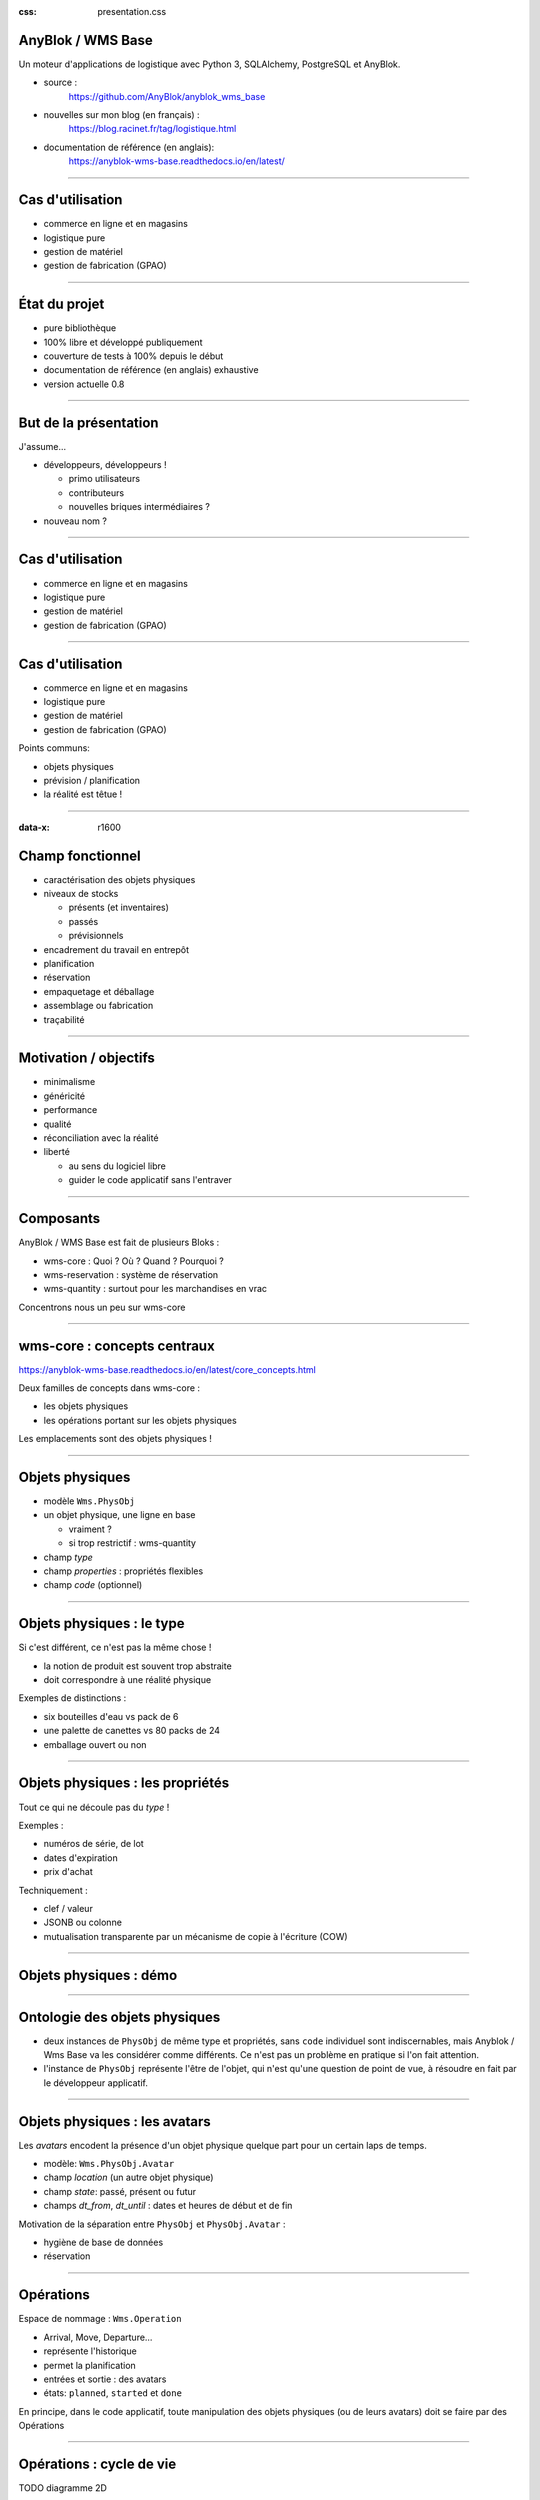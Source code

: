 :css: presentation.css

AnyBlok / WMS  Base
~~~~~~~~~~~~~~~~~~~

Un moteur d'applications de logistique avec Python 3, SQLAlchemy, PostgreSQL et AnyBlok.

.. TODO illustration

- source :
    https://github.com/AnyBlok/anyblok_wms_base
- nouvelles sur mon blog (en français) :
    https://blog.racinet.fr/tag/logistique.html
- documentation de référence (en anglais):
    https://anyblok-wms-base.readthedocs.io/en/latest/

====

Cas d'utilisation
~~~~~~~~~~~~~~~~~

- commerce en ligne et en magasins
- logistique pure
- gestion de matériel
- gestion de fabrication (GPAO)

====

État du projet
~~~~~~~~~~~~~~

- pure bibliothèque
- 100% libre et développé publiquement
- couverture de tests à 100% depuis le début
- documentation de référence (en anglais) exhaustive
- version actuelle 0.8

====

But de la présentation
~~~~~~~~~~~~~~~~~~~~~~

J'assume…

- développeurs, développeurs !

  + primo utilisateurs
  + contributeurs
  + nouvelles briques intermédiaires ?

- nouveau nom ?

====

Cas d'utilisation
~~~~~~~~~~~~~~~~~

- commerce en ligne et en magasins
- logistique pure
- gestion de matériel
- gestion de fabrication (GPAO)

=====


Cas d'utilisation
~~~~~~~~~~~~~~~~~

- commerce en ligne et en magasins
- logistique pure
- gestion de matériel
- gestion de fabrication (GPAO)

Points communs:

- objets physiques
- prévision / planification
- la réalité est têtue !

=====

:data-x: r1600


Champ fonctionnel
~~~~~~~~~~~~~~~~~

- caractérisation des objets physiques
- niveaux de stocks

  + présents (et inventaires)
  + passés
  + prévisionnels
- encadrement du travail en entrepôt
- planification
- réservation
- empaquetage et déballage
- assemblage ou fabrication
- traçabilité


=====

Motivation / objectifs
~~~~~~~~~~~~~~~~~~~~~~

- minimalisme
- généricité
- performance
- qualité
- réconciliation avec la réalité
- liberté

  + au sens du logiciel libre
  + guider le code applicatif sans l'entraver

=====

Composants
~~~~~~~~~~

AnyBlok / WMS Base est fait de plusieurs Bloks :

- wms-core : Quoi ? Où ? Quand ? Pourquoi ?
- wms-reservation : système de réservation
- wms-quantity : surtout pour les marchandises en vrac

Concentrons nous un peu sur wms-core

=====

wms-core : concepts centraux
~~~~~~~~~~~~~~~~~~~~~~~~~~~~

https://anyblok-wms-base.readthedocs.io/en/latest/core_concepts.html

Deux familles de concepts dans wms-core :

- les objets physiques
- les opérations portant sur les objets physiques

Les emplacements sont des objets physiques !

====

Objets physiques
~~~~~~~~~~~~~~~~

- modèle ``Wms.PhysObj``
- un objet physique, une ligne en base

  + vraiment ?
  + si trop restrictif : wms-quantity

- champ *type*
- champ *properties* : propriétés flexibles
- champ *code* (optionnel)

====

Objets physiques : le type
~~~~~~~~~~~~~~~~~~~~~~~~~~

Si c'est différent, ce n'est pas la même chose !

- la notion de produit est souvent trop abstraite
- doit correspondre à une réalité physique

.. TODO photo bouteilles d'eau ? tourets ?

Exemples de distinctions :

- six bouteilles d'eau vs pack de 6
- une palette de canettes vs 80 packs de 24
- emballage ouvert ou non

====

Objets physiques : les propriétés
~~~~~~~~~~~~~~~~~~~~~~~~~~~~~~~~~
Tout ce qui ne découle pas du *type* !

Exemples :

- numéros de série, de lot
- dates d'expiration
- prix d'achat

Techniquement :

- clef / valeur
- JSONB ou colonne
- mutualisation transparente par un mécanisme de copie à l'écriture (COW)

====

Objets physiques : démo
~~~~~~~~~~~~~~~~~~~~~~~

====

Ontologie des objets physiques
~~~~~~~~~~~~~~~~~~~~~~~~~~~~~~

- deux instances de ``PhysObj`` de même type et propriétés, sans
  ``code`` individuel sont indiscernables, mais Anyblok
  / Wms Base va les considérer comme différents. Ce n'est
  pas un problème en pratique si l'on fait attention.

- l'instance de ``PhysObj`` représente l'être de l'objet, qui n'est
  qu'une question de point de vue, à résoudre en fait par le
  développeur applicatif.

====

Objets physiques : les avatars
~~~~~~~~~~~~~~~~~~~~~~~~~~~~~~

Les *avatars* encodent la présence d'un objet physique quelque part
pour un certain laps de temps.

- modèle: ``Wms.PhysObj.Avatar``
- champ *location* (un autre objet physique)
- champ *state*: passé, présent ou futur
- champs *dt_from*, *dt_until* : dates et heures de début et de fin

Motivation de la séparation entre ``PhysObj`` et ``PhysObj.Avatar`` :

- hygiène de base de données
- réservation

====

Opérations
~~~~~~~~~~

Espace de nommage : ``Wms.Operation``

- Arrival, Move, Departure…
- représente l'historique
- permet la planification
- entrées et sortie : des avatars
- états: ``planned``, ``started`` et ``done``

En principe, dans le code applicatif, toute manipulation des objets
physiques (ou de leurs avatars) doit se faire par des Opérations

====

Opérations : cycle de vie
~~~~~~~~~~~~~~~~~~~~~~~~~

TODO diagramme 2D

inexistante -> planned -> started -> done

- les opérations planifiées peuvent être :

   + annulées : ``cancel()``
   + exécutées : ``execute()``
   + commencées : ``start()``

- les opérations faites peuvent être :

  + complètement oubliées : ``obliviate()``
  + renversées par planification d'une inverse *si possible* :
    ``plan_revert()``

====

Opérations disponibles
~~~~~~~~~~~~~~~~~~~~~~

- ``Arrival`` : entrée d'objets dans le système
- ``Departure`` : sortie d'objets du système
- ``Move`` : déplacement d'un objet
- ``Unpack`` : déballage
- ``Assembly`` : fabrications simples et empaquetages
- ``Observation`` : changements non ontologiques
- ``Apparition``, ``Disparition`` et ``Teleportation``: homologues de
  ``Arrival``, ``Departure`` et ``Move`` pour les inventaires.

====

Réservation
~~~~~~~~~~~

Deux intérêts de la réservation :

- fonctionnel : par exemple, traiter des commandes client dans l'ordre
- technique : réduction de la concurrence en base de données

Fonctionnalités apportées par le blok ``wms-reservation``

====

Réservation : les principes
~~~~~~~~~~~~~~~~~~~~~~~~~~~

- la demande de réservation (``Wms.Reservation.Request``) :

   + un ensemble de besoins en objets physiques
   + correspondant à un objectif (champ *purpose*) : livraison client,
     fabrication…

- la réservation (``Wms.Reservation``) porte sur un objet physique en
  lien avec une demande de réservation.

Quand un objet est réservé…

- il peut très bien ne pas encore être présent !
- la création d'opérations le concernant est prohibée…
- sauf si l'on prend la main explicitement avec ``claim_reservations()``.

====

Réservation : architecture parallèle
~~~~~~~~~~~~~~~~~~~~~~~~~~~~~~~~~~~~

Pour passer à l'échelle, il est essentiel de pouvoir multiplier les
processus et de limiter la concurrence en base de données.

- processus réservateur (séquentiel) :

    itère sur les demandes de réservation dans l'ordre et cherche à les
    satisfaire. Peu parallélisable, mais travail très simple.

- processus planificateur (parallélisable) :

    itère sur les demandes satisfaites, et planifie les Opérations
    adéquates en fonction de l'objectif. C'est lui qui effectuera les
    tâches les plus lourdes.

- processus utilisateur (parallélisable)

====

Développements futurs
~~~~~~~~~~~~~~~~~~~~~

Beaucoup de choses intéressantes restent à faire :

- start / finish / abort
- réécriture de prévisionnel (planification par affinage)
- optimisations en tout genre
- interface utilisateur basique (attention au mauvais générique)
- enrichissement du système de réservations :

  + opérations autorisées
  + gestion des imprévus

- fédération
- nouveaux Bloks intermédiaires :

  + inventaires (pour très bientôt)
  + capacité des emplacements / conteneurs
  + positions *(slots)* dans les emplacements / conteneurs
  + vos idées…

====

But de la présentation
~~~~~~~~~~~~~~~~~~~~~~

Je reviens sur mon objectif…

- lancer un petit écosystème

  + primo utilisateurs
  + contributeurs
  + nouvelles briques intermédiaires ?

- nouveau nom ?

